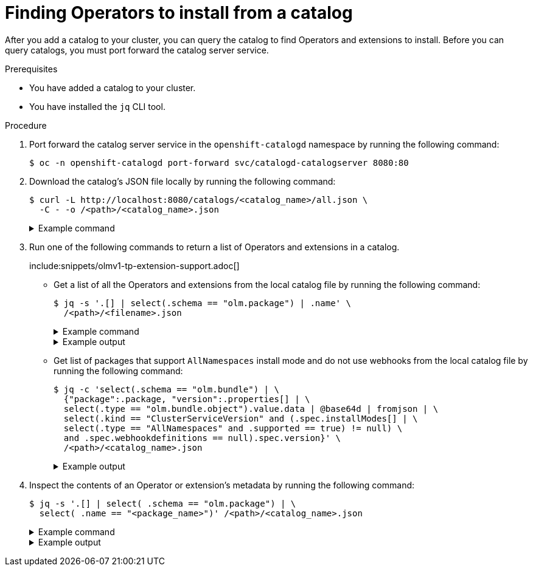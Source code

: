 // Module included in the following assemblies:
//
// * operators/olm_v1/olmv1-installing-an-operator-from-a-catalog.adoc

:_mod-docs-content-type: PROCEDURE

[id="olmv1-finding-operators-to-install_{context}"]
= Finding Operators to install from a catalog

After you add a catalog to your cluster, you can query the catalog to find Operators and extensions to install. Before you can query catalogs, you must port forward the catalog server service.

.Prerequisites

* You have added a catalog to your cluster.
* You have installed the `jq` CLI tool.

.Procedure

. Port forward the catalog server service in the `openshift-catalogd` namespace by running the following command:
+
[source,terminal]
----
$ oc -n openshift-catalogd port-forward svc/catalogd-catalogserver 8080:80
----

. Download the catalog's JSON file locally by running the following command:
+
[source,terminal]
----
$ curl -L http://localhost:8080/catalogs/<catalog_name>/all.json \
  -C - -o /<path>/<catalog_name>.json
----
+
.Example command
[%collapsible]
====
[source,terminal]
----
$ curl -L http://localhost:8080/catalogs/redhat-operators/all.json \
  -C - -o /home/username/catalogs/rhoc.json
----
====

. Run one of the following commands to return a list of Operators and extensions in a catalog.
+
include:snippets/olmv1-tp-extension-support.adoc[]
+
* Get a list of all the Operators and extensions from the local catalog file by running the following command:
+
[source,terminal]
----
$ jq -s '.[] | select(.schema == "olm.package") | .name' \
  /<path>/<filename>.json
----
+
.Example command
[%collapsible]
====
[source,terminal]
----
$ jq -s '.[] | select(.schema == "olm.package") | .name' \
  /home/username/catalogs/rhoc.json
----
====
+
.Example output
[%collapsible]
====
[source,text]
----
NAME                                                        AGE
"3scale-operator"
"advanced-cluster-management"
"amq-broker-rhel8"
"amq-online"
"amq-streams"
"amq7-interconnect-operator"
"ansible-automation-platform-operator"
"ansible-cloud-addons-operator"
"apicast-operator"
"aws-efs-csi-driver-operator"
"aws-load-balancer-operator"
"bamoe-businessautomation-operator"
"bamoe-kogito-operator"
"bare-metal-event-relay"
"businessautomation-operator"
...
----
====
+
* Get list of packages that support `AllNamespaces` install mode and do not use webhooks from the local catalog file by running the following command:
+
[source,terminal]
----
$ jq -c 'select(.schema == "olm.bundle") | \
  {"package":.package, "version":.properties[] | \
  select(.type == "olm.bundle.object").value.data | @base64d | fromjson | \
  select(.kind == "ClusterServiceVersion" and (.spec.installModes[] | \
  select(.type == "AllNamespaces" and .supported == true) != null) \
  and .spec.webhookdefinitions == null).spec.version}' \
  /<path>/<catalog_name>.json
----
+
.Example output
[%collapsible]
====
[source,text]
----
{"package":"3scale-operator","version":"0.10.0-mas"}
{"package":"3scale-operator","version":"0.10.5"}
{"package":"3scale-operator","version":"0.11.0-mas"}
{"package":"3scale-operator","version":"0.11.1-mas"}
{"package":"3scale-operator","version":"0.11.2-mas"}
{"package":"3scale-operator","version":"0.11.3-mas"}
{"package":"3scale-operator","version":"0.11.5-mas"}
{"package":"3scale-operator","version":"0.11.6-mas"}
{"package":"3scale-operator","version":"0.11.7-mas"}
{"package":"3scale-operator","version":"0.11.8-mas"}
{"package":"amq-broker-rhel8","version":"7.10.0-opr-1"}
{"package":"amq-broker-rhel8","version":"7.10.0-opr-2"}
{"package":"amq-broker-rhel8","version":"7.10.0-opr-3"}
{"package":"amq-broker-rhel8","version":"7.10.0-opr-4"}
{"package":"amq-broker-rhel8","version":"7.10.1-opr-1"}
{"package":"amq-broker-rhel8","version":"7.10.1-opr-2"}
{"package":"amq-broker-rhel8","version":"7.10.2-opr-1"}
{"package":"amq-broker-rhel8","version":"7.10.2-opr-2"}
...
----
====

. Inspect the contents of an Operator or extension's metadata by running the following command:
+
[source,terminal]
----
$ jq -s '.[] | select( .schema == "olm.package") | \
  select( .name == "<package_name>")' /<path>/<catalog_name>.json
----
+
.Example command
[%collapsible]
====
[source,terminal]
----
$ jq -s '.[] | select( .schema == "olm.package") | \
  select( .name == "openshift-pipelines-operator-rh")' \
  /home/username/rhoc.json
----
====
+
.Example output
[%collapsible]
====
[source,text]
----
{
  "defaultChannel": "stable",
  "icon": {
    "base64data": "PHN2ZyB4bWxu..."
    "mediatype": "image/png"
  },
  "name": "openshift-pipelines-operator-rh",
  "schema": "olm.package"
}
----
====
